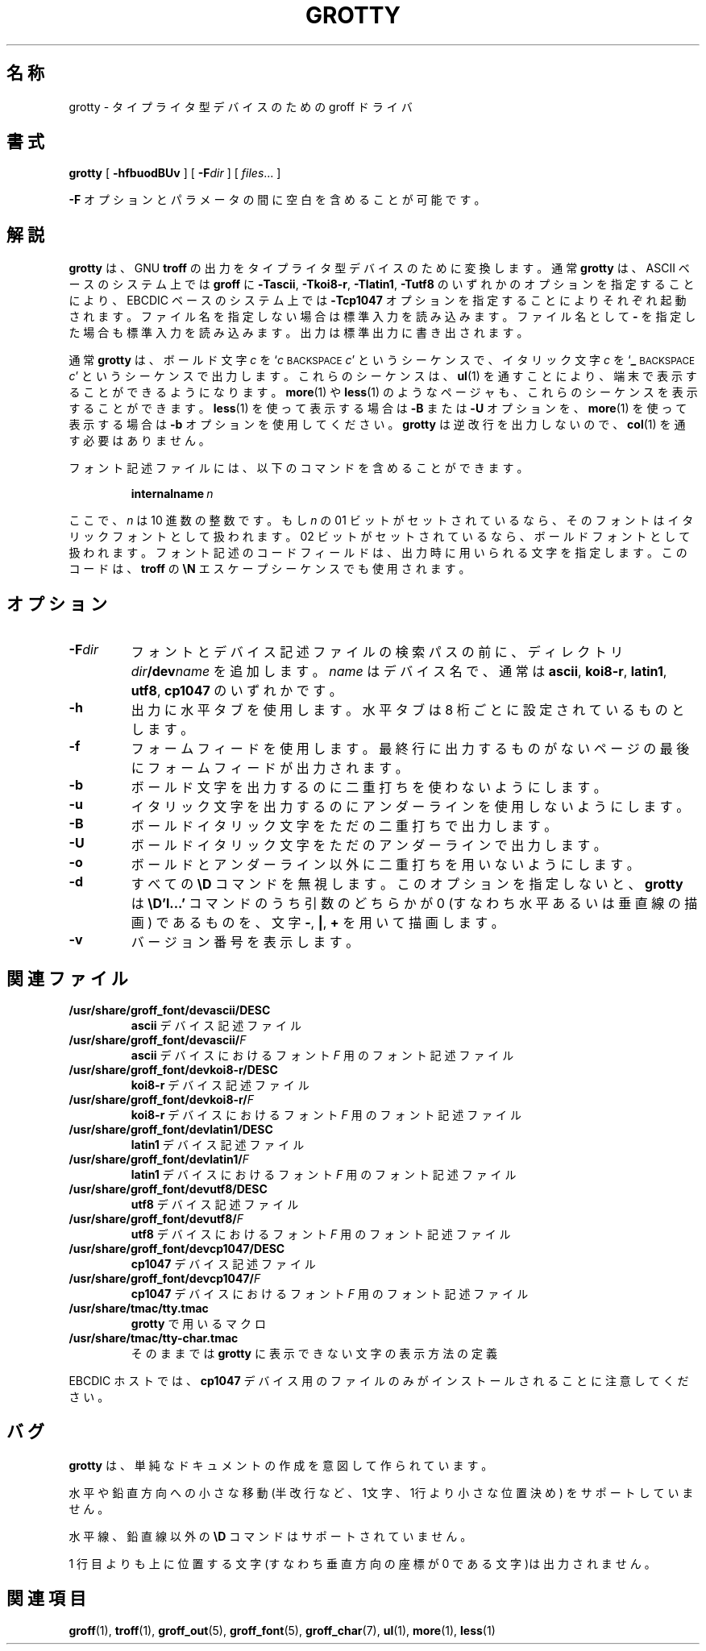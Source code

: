 .ig
%FreeBSD: src/contrib/groff/src/devices/grotty/grotty.man,v 1.4.2.2 2001/08/06 17:02:02 ru Exp %
Copyright (C) 1989-2000, 2001 Free Software Foundation, Inc.

Permission is granted to make and distribute verbatim copies of
this manual provided the copyright notice and this permission notice
are preserved on all copies.

Permission is granted to copy and distribute modified versions of this
manual under the conditions for verbatim copying, provided that the
entire resulting derived work is distributed under the terms of a
permission notice identical to this one.

Permission is granted to copy and distribute translations of this
manual into another language, under the above conditions for modified
versions, except that this permission notice may be included in
translations approved by the Free Software Foundation instead of in
the original English.
..
.\" $FreeBSD: doc/ja_JP.eucJP/man/man1/grotty.1,v 1.6 2001/05/14 01:07:24 horikawa Exp $
.TH GROTTY 1 "6 August 2001" "Groff Version 1.17.2"
.SH 名称
grotty \- タイプライタ型デバイスのための groff ドライバ
.SH 書式
.B grotty
[
.B \-hfbuodBUv
] [
.BI \-F dir
] [
.IR files \|.\|.\|.
]
.PP
.B \-F
オプションとパラメータの間に空白を含めることが可能です。
.SH 解説
.B grotty
は、GNU
.B troff
の出力をタイプライタ型デバイスのために変換します。通常
.B grotty
は、ASCII ベースのシステム上では
.B groff
に
.BR \-Tascii ,
.BR \-Tkoi8-r ,
.BR \-Tlatin1 ,
.B \-Tutf8
のいずれかのオプションを指定することにより、EBCDIC ベースのシステム上では
.B \-Tcp1047
オプションを指定することによりそれぞれ起動されます。
ファイル名を指定しない場合は標準入力を読み込みます。
ファイル名として
.B \-
を指定した場合も標準入力を読み込みます。
出力は標準出力に書き出されます。
.LP
通常
.B grotty
は、ボールド文字
.I c
を
.RI ` c
.SM BACKSPACE
.IR c '
というシーケンスで、
イタリック文字
.I c
を
.RB ` _
.SM BACKSPACE
.IR c '
というシーケンスで出力します。
これらのシーケンスは、
.BR ul (1)
を通すことにより、端末で表示することができるようになります。
.BR more (1)
や
.BR less (1)
のようなページャも、これらのシーケンスを表示することができます。
.BR less (1)
を使って表示する場合は
.B \-B
または
.B \-U
オプションを、
.BR more (1)
を使って表示する場合は
.B \-b
オプションを使用してください。
.B grotty
は逆改行を出力しないので、
.BR col (1)
を通す必要はありません。
.LP
フォント記述ファイルには、以下のコマンドを含めることができます。
.IP
.BI internalname\  n
.LP
ここで、
.I n
は 10 進数の整数です。もし
.I n
の 01 ビットがセットされているなら、そのフォントは
イタリックフォントとして扱われます。
02 ビットがセットされているなら、ボールドフォントとして扱われます。
フォント記述のコードフィールドは、出力時に用いられる文字を指定します。
このコードは、
.B troff
の
.B \eN
エスケープシーケンスでも使用されます。
.SH オプション
.TP
.BI \-F dir
フォントとデバイス記述ファイルの検索パスの前に、ディレクトリ
.IB dir /dev name
を追加します。
.I name
はデバイス名で、通常は
.BR ascii ,
.BR koi8-r ,
.BR latin1 ,
.BR utf8 ,
.B cp1047
のいずれかです。
.TP
.B \-h
出力に水平タブを使用します。水平タブは 8 桁ごとに設定されているものとします。
.TP
.B \-f
フォームフィードを使用します。
最終行に出力するものがないページの最後にフォームフィードが出力されます。
.TP
.B \-b
ボールド文字を出力するのに二重打ちを使わないようにします。
.TP
.B \-u
イタリック文字を出力するのにアンダーラインを使用しないようにします。
.TP
.B \-B
ボールドイタリック文字をただの二重打ちで出力します。
.TP
.B \-U
ボールドイタリック文字をただのアンダーラインで出力します。
.TP
.B \-o
ボールドとアンダーライン以外に二重打ちを用いないようにします。
.TP
.B \-d
すべての
.B \eD
コマンドを無視します。このオプションを指定しないと、
.B grotty
は
.B \eD'l\|.\|.\|.'
コマンドのうち引数のどちらかが 0 (すなわち水平あるいは垂直線の描画)
であるものを、文字
.BR \- ,
.BR \&| ,
.B \&+
を用いて描画します。
.TP
.B \-v
バージョン番号を表示します。
.SH 関連ファイル
.TP
.B /usr/share/groff_font/devascii/DESC
.B ascii
デバイス記述ファイル
.TP
.BI /usr/share/groff_font/devascii/ F
.B ascii
デバイスにおけるフォント
.I F
用のフォント記述ファイル
.TP
.B /usr/share/groff_font/devkoi8-r/DESC
.B koi8-r
デバイス記述ファイル
.TP
.BI /usr/share/groff_font/devkoi8-r/ F
.B koi8-r
デバイスにおけるフォント
.I F
用のフォント記述ファイル
.TP
.B /usr/share/groff_font/devlatin1/DESC
.B latin1
デバイス記述ファイル
.TP
.BI /usr/share/groff_font/devlatin1/ F
.B latin1
デバイスにおけるフォント
.I F
用のフォント記述ファイル
.TP
.B /usr/share/groff_font/devutf8/DESC
.B utf8
デバイス記述ファイル
.TP
.BI /usr/share/groff_font/devutf8/ F
.B utf8
デバイスにおけるフォント
.I F
用のフォント記述ファイル
.TP
.B /usr/share/groff_font/devcp1047/DESC
.B cp1047
デバイス記述ファイル
.TP
.BI /usr/share/groff_font/devcp1047/ F
.B cp1047
デバイスにおけるフォント
.I F
用のフォント記述ファイル
.TP
.B /usr/share/tmac/tty.tmac
.B grotty
で用いるマクロ
.TP
.B /usr/share/tmac/tty-char.tmac
そのままでは
.B grotty
に表示できない文字の表示方法の定義
.LP
EBCDIC ホストでは、
.B cp1047
デバイス用のファイルのみがインストールされることに注意してください。
.SH バグ
.LP
.B grotty
は、単純なドキュメントの作成を意図して作られています。
.LP
水平や鉛直方向への小さな移動 (半改行など、1文字、1行より小さな位置決め) を
サポートしていません。
.LP
水平線、鉛直線以外の
.B \eD
コマンドはサポートされていません。
.LP
1 行目よりも上に位置する文字(すなわち垂直方向の座標が 0 である文字)は
出力されません。
.SH 関連項目
.BR groff (1),
.BR troff (1),
.BR groff_out (5),
.BR groff_font (5),
.BR groff_char (7),
.BR ul (1),
.BR more (1),
.BR less (1)
.
.\" Local Variables:
.\" mode: nroff
.\" End:
